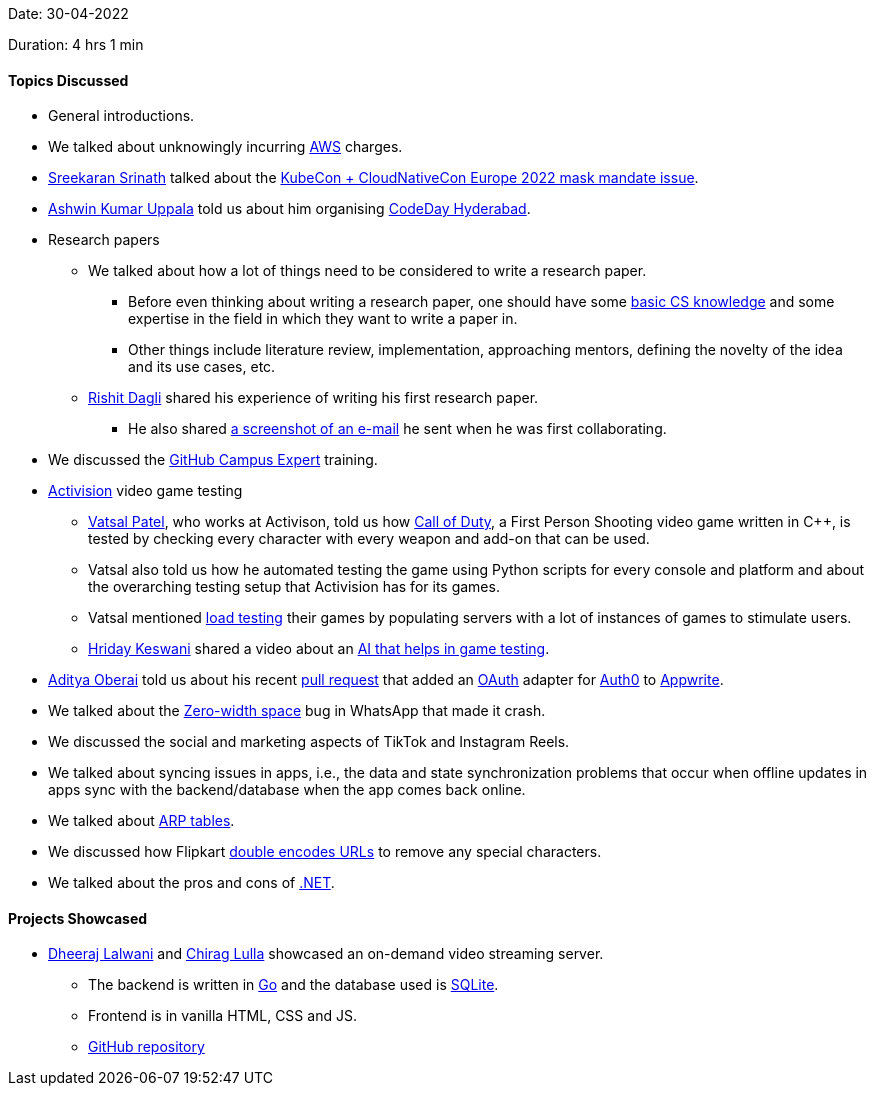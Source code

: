 Date: 30-04-2022

Duration: 4 hrs 1 min

==== Topics Discussed

* General introductions.
* We talked about unknowingly incurring link:https://aws.amazon.com[AWS^] charges.
* link:https://twitter.com/skxrxn[Sreekaran Srinath^] talked about the link:https://www.cncf.io/blog/2022/04/28/kubecon-cloudnativecon-europe-2022-mask-mandate-post-mortem[KubeCon + CloudNativeCon Europe 2022 mask mandate issue^].
* link:https://twitter.com/ashwinexe[Ashwin Kumar Uppala^] told us about him organising link:https://event.codeday.org/hyderabad[CodeDay Hyderabad^].
* Research papers
    ** We talked about how a lot of things need to be considered to write a research paper.
        *** Before even thinking about writing a research paper, one should have some link:https://www.youtube.com/watch?v=-uleG_Vecis[basic CS knowledge^] and some expertise in the field in which they want to write a paper in.
        *** Other things include literature review, implementation, approaching mentors, defining the novelty of the idea and its use cases, etc.
    ** link:https://twitter.com/rishit_dagli[Rishit Dagli^] shared his experience of writing his first research paper.
        *** He also shared link:https://photos.app.goo.gl/U4nfFkKEF9NLNd4h8[a screenshot of an e-mail^] he sent when he was first collaborating.
* We discussed the link:https://githubcampus.expert[GitHub Campus Expert^] training.
* link:https://www.activision.com[Activision^] video game testing
    ** link:https://twitter.com/guyinthecape[Vatsal Patel^], who works at Activison, told us how link:https://www.callofduty.com[Call of Duty^], a First Person Shooting video game written in C++, is tested by checking every character with every weapon and add-on that can be used.
    ** Vatsal also told us how he automated testing the game using Python scripts for every console and platform and about the overarching testing setup that Activision has for its games.
    ** Vatsal mentioned link:https://en.wikipedia.org/wiki/Load_testing[load testing^] their games by populating servers with a lot of instances of games to stimulate users.
    ** link:https://twitter.com/hridayHZ[Hriday Keswani^] shared a video about an link:https://www.youtube.com/watch?v=Nz-X3cCeXVE[AI that helps in game testing^].
* link:https://twitter.com/adityaoberai1[Aditya Oberai^] told us about his recent link:https://github.com/appwrite/appwrite/pull/3048[pull request^] that added an link:https://oauth.net[OAuth^] adapter for link:https://auth0.com[Auth0^] to link:https://appwrite.io[Appwrite^].
* We talked about the link:https://en.wikipedia.org/wiki/Zero-width_space[Zero-width space^] bug in WhatsApp that made it crash.
* We discussed the social and marketing aspects of TikTok and Instagram Reels.
* We talked about syncing issues in apps, i.e., the data and state synchronization problems that occur when offline updates in apps sync with the backend/database when the app comes back online.
* We talked about link:https://www.auvik.com/franklyit/blog/what-is-an-arp-table[ARP tables^].
* We discussed how Flipkart link:https://www.webmasterworld.com/forum10/1844.htm#:~:text=Encoding%20is%20not,HTH%20Andreas[double encodes URLs^] to remove any special characters.
* We talked about the pros and cons of link:https://dotnet.microsoft.com[.NET^].

==== Projects Showcased

* link:https://twitter.com/DhiruCodes[Dheeraj Lalwani^] and link:https://twitter.com/\_chiraglulla_[Chirag Lulla^] showcased an on-demand video streaming server.
    ** The backend is written in link:https://go.dev[Go^] and the database used is link:https://www.sqlite.org/index.html[SQLite^].
    ** Frontend is in vanilla HTML, CSS and JS.
    ** link:https://github.com/Chirag-And-Dheeraj/video-streaming-server[GitHub repository^]
